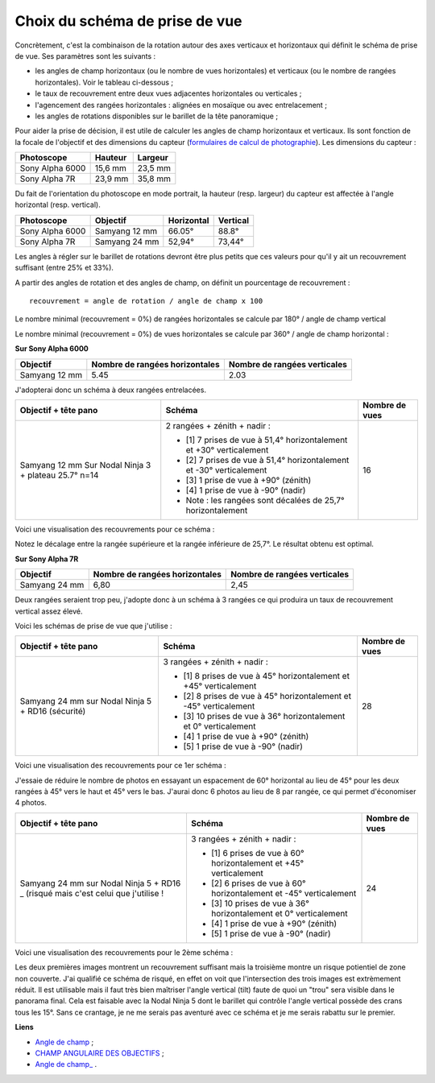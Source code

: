 Choix du schéma de prise de vue
-------------------------------

Concrètement, c'est la combinaison de la rotation autour des axes verticaux et
horizontaux qui définit le schéma de prise de vue. Ses paramètres sont les
suivants :

- les angles de champ horizontaux (ou le nombre de vues horizontales) et
  verticaux (ou le nombre de rangées horizontales). Voir le tableau ci-dessous ;
- le taux de recouvrement entre deux vues adjacentes horizontales ou verticales ;
- l'agencement des rangées horizontales : alignées en mosaïque ou avec
  entrelacement ;
- les angles de rotations disponibles sur le barillet de la tête panoramique ;

Pour aider la prise de décision, il est utile de calculer les angles de champ
horizontaux et verticaux. Ils sont fonction de la focale de l'objectif et des
dimensions du capteur (`formulaires de calcul de photographie
<formulaires-photographie.rst>`_). Les dimensions du capteur :

=============== ======= =======
Photoscope      Hauteur Largeur
=============== ======= =======
Sony Alpha 6000 15,6 mm 23,5 mm
Sony Alpha 7R   23,9 mm 35,8 mm
=============== ======= =======

Du fait de l'orientation du photoscope en mode portrait, la hauteur (resp.
largeur) du capteur est affectée à l'angle horizontal (resp. vertical).

=============== ============= ========== ========
Photoscope      Objectif      Horizontal Vertical
=============== ============= ========== ========
Sony Alpha 6000 Samyang 12 mm 66.05°     88.8°
Sony Alpha 7R   Samyang 24 mm 52,94°     73,44°
=============== ============= ========== ========

Les angles à régler sur le barillet de rotations devront être plus petits que
ces valeurs pour qu'il y ait un recouvrement suffisant (entre 25% et 33%).

A partir des angles de rotation et des angles de champ, on définit un
pourcentage de recouvrement :

::

        recouvrement = angle de rotation / angle de champ x 100

Le nombre minimal (recouvrement = 0%) de rangées horizontales se calcule par
180° / angle de champ vertical

Le nombre minimal  (recouvrement = 0%) de vues horizontales se calcule par 360°
/ angle de champ horizontal :

**Sur Sony Alpha 6000**

============= ============================== ============================
Objectif      Nombre de rangées horizontales Nombre de rangées verticales
============= ============================== ============================
Samyang 12 mm 5.45                           2.03
============= ============================== ============================

J'adopterai donc un schéma à deux rangées entrelacées.

+----------------------+----------------------------------------------------------------------+----------------+
| Objectif + tête pano | Schéma                                                               | Nombre de vues |
+======================+======================================================================+================+
| Samyang 12 mm        | 2 rangées + zénith + nadir :                                         | 16             |
| Sur Nodal Ninja 3 +  |                                                                      |                |
| plateau 25.7° n=14   | - [1] 7 prises de vue à 51,4° horizontalement  et +30° verticalement |                |
|                      | - [2] 7 prises de vue à 51,4° horizontalement  et -30° verticalement |                |
|                      | - [3] 1 prise de vue à +90° (zénith)                                 |                |
|                      | - [4] 1 prise de vue à -90° (nadir)                                  |                |
|                      | - Note : les rangées sont décalées de 25,7° horizontalement          |                |
+----------------------+----------------------------------------------------------------------+----------------+

Voici une visualisation des recouvrements pour ce schéma :

.. image:: images/scheme_a6000-1.png
   :width: 800 px
   :align: center

.. image:: images/scheme_a6000-2.png
   :width: 800 px
   :align: center

Notez le décalage entre la rangée supérieure et la rangée inférieure de 25,7°.
Le résultat obtenu est optimal.

**Sur Sony Alpha 7R**

============= ============================== ============================
Objectif      Nombre de rangées horizontales Nombre de rangées verticales
============= ============================== ============================
Samyang 24 mm 6,80                           2,45
============= ============================== ============================

Deux rangées seraient trop peu, j'adopte donc à un schéma à 3 rangées ce qui
produira un taux de recouvrement vertical assez élevé.

Voici les schémas de prise de vue que j'utilise :

+----------------------+----------------------------------------------------------------------+----------------+
| Objectif + tête pano | Schéma                                                               | Nombre de vues |
+======================+======================================================================+================+
| Samyang 24 mm        | 3 rangées + zénith + nadir :                                         | 28             |
| sur Nodal Ninja 5 +  |                                                                      |                |
| RD16 (sécurité)      | - [1] 8 prises de vue à 45° horizontalement  et +45° verticalement   |                |
|                      | - [2] 8 prises de vue à 45° horizontalement  et -45° verticalement   |                |
|                      | - [3] 10 prises de vue à 36° horizontalement  et 0° verticalement    |                |
|                      | - [4] 1 prise de vue à +90° (zénith)                                 |                |
|                      | - [5] 1 prise de vue à -90° (nadir)                                  |                |
+----------------------+----------------------------------------------------------------------+----------------+

Voici une visualisation des recouvrements pour ce 1er schéma :

.. image:: images/schema-45-haut.png
   :width: 800 px
   :align: center

.. image:: images/schema-45-horiz.png
   :width: 800 px
   :align: center

J'essaie de réduire le nombre de photos en essayant un espacement de 60°
horizontal au lieu de 45° pour les deux rangées à 45° vers le haut et 45° vers
le bas. J'aurai donc 6 photos au lieu de 8 par rangée, ce qui permet
d'économiser 4 photos.

+----------------------+----------------------------------------------------------------------+----------------+
| Objectif + tête pano | Schéma                                                               | Nombre de vues |
+======================+======================================================================+================+
| Samyang 24 mm        | 3 rangées + zénith + nadir :                                         | 24             |
| sur Nodal Ninja 5 +  |                                                                      |                |
| RD16 _ (risqué mais  | - [1] 6 prises de vue à 60° horizontalement  et +45° verticalement   |                |
| c'est celui que      | - [2] 6 prises de vue à 60° horizontalement  et -45° verticalement   |                |
| j'utilise !          | - [3] 10 prises de vue à 36° horizontalement  et 0° verticalement    |                |
|                      | - [4] 1 prise de vue à +90° (zénith)                                 |                |
|                      | - [5] 1 prise de vue à -90° (nadir)                                  |                |
+----------------------+----------------------------------------------------------------------+----------------+

Voici une visualisation des recouvrements pour le 2ème schéma :

.. image:: images/schema-60-haut.png
   :width: 800 px
   :align: center

.. image:: images/schema-60-horiz.png
   :width: 800 px
   :align: center

.. image:: images/schema-60-milieu.png
   :width: 800 px
   :align: center

Les deux premières images montrent un recouvrement suffisant mais la troisième
montre un risque potientiel de zone non couverte. J'ai qualifié ce schéma de
risqué, en effet on voit que l'intersection des trois images est extrèmement
réduit. Il est utilisable mais il faut très bien maîtriser l'angle vertical
(tilt) faute de quoi un "trou" sera visible dans le panorama final. Cela est
faisable avec la Nodal Ninja 5 dont le barillet qui contrôle l'angle vertical
possède des crans tous les 15°. Sans ce crantage, je ne me serais pas aventuré
avec ce schéma et je me serais rabattu sur le premier.

**Liens**

- `Angle de champ <http://fr.wikipedia.org/wiki/Angle_de_champ>`_ ;
- `CHAMP  ANGULAIRE  DES  OBJECTIFS <http://becot.info/photo/francais/champangulaire.htm>`_ ;
- `Angle de champ_ <http://www.panochrome.fr/articles/Angle_de_champ.pdf>`_ .
